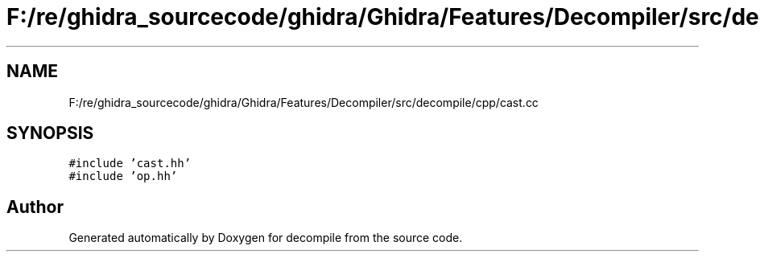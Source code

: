 .TH "F:/re/ghidra_sourcecode/ghidra/Ghidra/Features/Decompiler/src/decompile/cpp/cast.cc" 3 "Sun Apr 14 2019" "decompile" \" -*- nroff -*-
.ad l
.nh
.SH NAME
F:/re/ghidra_sourcecode/ghidra/Ghidra/Features/Decompiler/src/decompile/cpp/cast.cc
.SH SYNOPSIS
.br
.PP
\fC#include 'cast\&.hh'\fP
.br
\fC#include 'op\&.hh'\fP
.br

.SH "Author"
.PP 
Generated automatically by Doxygen for decompile from the source code\&.

